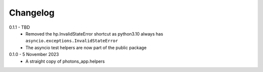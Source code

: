 .. _changelog:

Changelog
---------

0.1.1 - TBD
    * Removed the hp.InvalidStateError shortcut as python3.10 always has
      ``asyncio.exceptions.InvalidStateError``
    * The asyncio test helpers are now part of the public package

0.1.0 - 5 November 2023
    * A straight copy of photons_app.helpers
